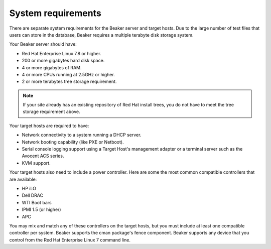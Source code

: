 System requirements
===================

There are separate system requirements for the Beaker server and target
hosts. Due to the large number of test files that users can store in the
database, Beaker requires a multiple terabyte disk storage system.

Your Beaker server should have:

-  Red Hat Enterprise Linux 7.8 or higher.

-  200 or more gigabytes hard disk space.

-  4 or more gigabytes of RAM.

-  4 or more CPUs running at 2.5GHz or higher.

-  2 or more terabytes tree storage requirement.

.. note:: If your site already has an existing repository of Red Hat install
   trees, you do not have to meet the tree storage requirement above.

Your target hosts are required to have:

-  Network connectivity to a system running a DHCP server.

-  Network booting capability (like PXE or Netboot).

-  Serial console logging support using a Target Host's management
   adapter or a terminal server such as the Avocent ACS series.

-  KVM support.

Your target hosts also need to include a power controller. Here are some the
most common compatible controllers that are available:

-  HP iLO

-  Dell DRAC

-  WTI Boot bars

-  IPMI 1.5 (or higher)

-  APC

You may mix and match any of these controllers on the target hosts, but
you must include at least one compatible controller per system. Beaker supports
the cman package's fence component. Beaker supports any device that you control
from the Red Hat Enterprise Linux 7 command line.
